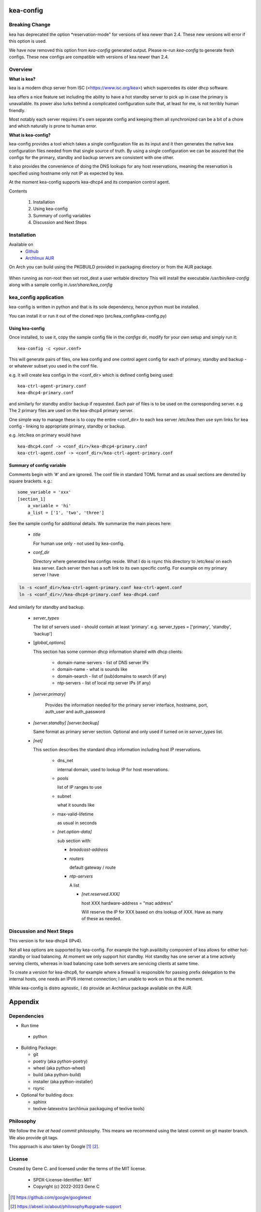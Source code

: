 .. SPDX-License-Identifier: MIT

##########
kea-config
##########

Breaking Change
===============

kea has deprecated the option *reservation-mode" for versions of kea newer than 2.4.
These new versions will error if this option is used.

We have now removed this option from *kea-config* generated output. 
Please re-run *kea-config* to generate fresh configs. These new configs are compatible 
with versions of kea newer than 2.4.

Overview
========

**What is kea?**

kea is a modern dhcp server from ISC (<https://www.isc.org/kea>) which supercedes its older
dhcp software. 

kea offers a nice feature set including the ability to have a hot standby server to pick up 
in case the primary is unavailable.
Its power also lurks behind a complicated configuration suite that, at least for me, is not 
terribly human friendly. 

Most notably each server requires it's own separate config and keeping them all 
synchronized can be a bit of a chore and which naturally is prone to human error.

**What is kea-config?**

kea-config provides a tool which takes a single configuration file as its input and 
it then generates the native kea configuration files needed from that single source of truth. 
By using a single configuration we can be assured that
the configs for the primary, standby and backup servers are consistent with one other.

It also provides the convenience of doing the DNS lookups for any host reservations, meaning 
the reservation is specified using hostname only not IP as expected by kea.

At the moment kea-config supports kea-dhcp4 and its companion control agent.

Contents

    1. Installation 
    2. Using kea-config
    3. Summary of config variables
    4. Discussion and Next Steps

Installation  
============

Available on
 * `Github`_
 * `Archlinux AUR`_

On Arch you can build using the PKGBUILD provided in packaging directory or from the AUR package.

 .. code-block:: bash
    :caption: Manual Install

        rm -f dist/*
        /usr/bin/python -m build --wheel --no-isolation
        root_dest="/"
        ./scripts/do-install $root_dest

When running as non-root then set root\_dest a user writable directory
This will install the executable */usr/bin/kea-config* along with a
sample config in */usr/share/kea_config*

kea_config application
======================

kea-config is written in python and that is its sole dependency, hence python must be installed.

You can install it or run it out of the cloned repo (src/kea_config/kea-config.py)

Using kea-config 
----------------

Once installed, to use it, copy the sample config file in the *configs* dir, modify 
for your own setup and simply run it::

    kea-config -c <your.conf>

This will generate pairs of files, one kea config and one control agent config for each
of primary, standby and backup - or whatever subset you used in the conf file. 
    
e.g. it will create kea configs in the <conf_dir> which is defined config being used::

        kea-ctrl-agent-primary.conf
        kea-dhcp4-primary.conf

and similarly for standby and/or backup if requested. Each pair of files is to be used
on the corresponding server. e.g The 2 primary files are used on the kea-dhcp4 primary server.

One simple way to manage these is to copy the entire <conf_dir> to each kea server /etc/kea
then use sym links for kea config - linking to appropriate primary, standby or backup.

e.g. /etc/kea on primary would have ::

        kea-dhcp4.conf -> <conf_dir>/kea-dhcp4-primary.conf
        kea-ctrl-agent.conf -> <conf_dir>/kea-ctrl-agent-primary.conf


Summary of config variable
--------------------------

Comments begin with '#' and are ignored.
The conf file in standard TOML format and as usual sections are 
denoted by square brackets.
e.g.::

        some_variable = 'xxx'
        [section_1]
            a_variable = 'hi'
            a_list = ['1', 'two', 'three']

See the sample config for additional details. We summarize the main pieces here:

 * *title*

   For human use only - not used by kea-config.

 * *conf_dir*

   Directory where generated kea configs reside. What I do is rsync this directory to
   /etc/kea/ on each kea server. Each server then has a soft link to its own specific config.
   For example on my primary server I have

.. code:: bash

     ln -s <conf_dir>/kea-ctrl-agent-primary.conf kea-ctrl-agent.conf
     ln -s <conf_dir>//kea-dhcp4-primary.conf kea-dhcp4.conf

And similarly for standby and backup. 

 * *server_types*

   The list of servers used - should contain at least 'primary'. 
   e.g. server_types = ['primary',  'standby', 'backup']

 * [*global_options*]

   This section has some common dhcp information shared with dhcp clients:

        * domain-name-servers - list of DNS server IPs 
        * domain-name - what is sounds like
        * domain-search - list of (sub)domains to search (if any)
        * ntp-servers - list of local ntp server IPs (if any)

 * *[server.primary]* 

    Provides the information needed for the primary server
    interface, hostname, port, auth_user and auth_password

 * *[server.standby]* *[server.backup]*

   Same format as primary server section. Optional and only used if turned on in *server_types* list.

 * *[net]*

   This section describes the standard dhcp information including host IP reservations. 

    * dns_net

      internal domain, used to lookup IP for host reservations.

    * pools 

      list of IP ranges to use

    * subnet 
      
      what it sounds like

    * max-valid-lifetime 

      as usual in seconds 

    * *[net.option-data]*

      sub section with:

      - *broadcast-address*

      - *routers*
        
        default gateway / route

      - *ntp-servers*

        A list

        * *[net.reserved.XXX]*

          host XXX 
          hardware-address = "mac address" 

          Will reserve the IP for XXX based on dns lookup of XXX.
          Have as many of these as needed.


Discussion and Next Steps
=========================

This version is for kea-dhcp4 (IPv4).

Not all kea options are supported by kea-config. For example the high availibilty component of kea
allows for either hot-standby or load balancing. At moment we only support hot standby. 
Hot standby has one server at a time actively serving clients, whereas in load balancing case
both servers are servicing clients at same time.

To create a version for kea-dhcp6, for example where a firewall is responsible for passing 
prefix delegation to the internal hosts, one needs an IPV6 internet connection; I am unable 
to work on this at the moment.

While kea-config is distro agnostic, I do provide an Archlinux package available on the AUR.

########
Appendix
########

Dependencies
============

* Run time

 * python       

* Building Package:

  * git
  * poetry          (aka python-poetry)
  * wheel           (aka python-wheel)
  * build           (aka python-build)
  * installer       (aka python-installer)
  * rsync

* Optional for building docs:

  * sphinx
  * texlive-latexextra  (archlinux packaguing of texlive tools)

Philosophy
==========

We follow the *live at head commit* philosophy. This means we recommend using the
latest commit on git master branch. We also provide git tags.

This approach is also taken by Google [1]_ [2]_.


License
=======

Created by Gene C. and licensed under the terms of the MIT license.

 * SPDX-License-Identifier: MIT
 * Copyright (c) 2022-2023 Gene C

.. _Github: https://github.com/gene-git/kea_config
.. _Archlinux AUR: https://aur.archlinux.org/packages/kea_config

.. [1] https://github.com/google/googletest
.. [2] https://abseil.io/about/philosophy#upgrade-support

